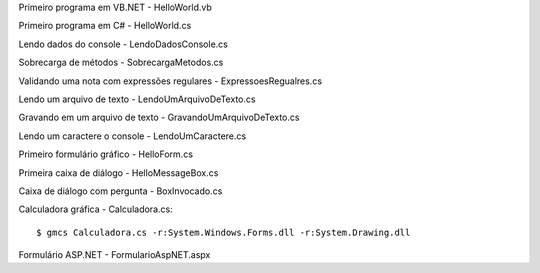 Primeiro programa em VB.NET - HelloWorld.vb

Primeiro programa em C# - HelloWorld.cs  

Lendo dados do console - LendoDadosConsole.cs

Sobrecarga de métodos - SobrecargaMetodos.cs

Validando uma nota com expressões regulares - ExpressoesRegualres.cs

Lendo um arquivo de texto - LendoUmArquivoDeTexto.cs

Gravando em um arquivo de texto - GravandoUmArquivoDeTexto.cs

Lendo um caractere o console - LendoUmCaractere.cs

Primeiro formulário gráfico - HelloForm.cs

Primeira caixa de diálogo - HelloMessageBox.cs

Caixa de diálogo com pergunta - BoxInvocado.cs

Calculadora gráfica - Calculadora.cs::

    $ gmcs Calculadora.cs -r:System.Windows.Forms.dll -r:System.Drawing.dll


Formulário ASP.NET - FormularioAspNET.aspx 
